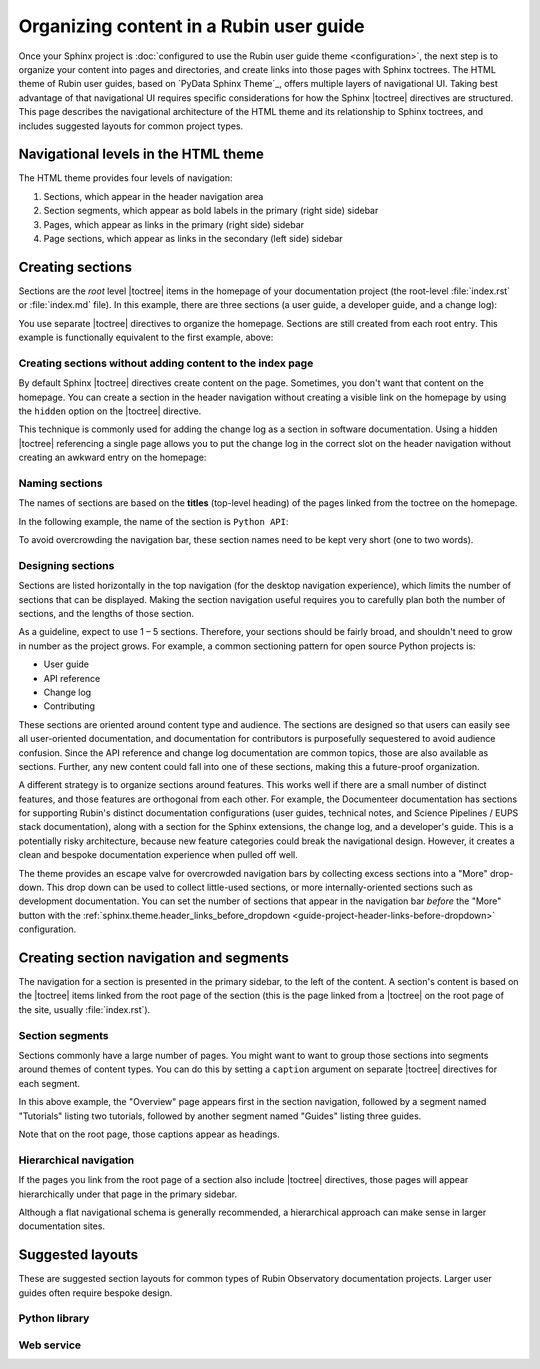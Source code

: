 ########################################
Organizing content in a Rubin user guide
########################################

Once your Sphinx project is :doc:`configured to use the Rubin user guide theme <configuration>`, the next step is to organize your content into pages and directories, and create links into those pages with Sphinx toctrees.
The HTML theme of Rubin user guides, based on `PyData Sphinx Theme`_, offers multiple layers of navigational UI.
Taking best advantage of that navigational UI requires specific considerations for how the Sphinx |toctree| directives are structured.
This page describes the navigational architecture of the HTML theme and its relationship to Sphinx toctrees, and includes suggested layouts for common project types.

Navigational levels in the HTML theme
=====================================

The HTML theme provides four levels of navigation:

#. Sections, which appear in the header navigation area
#. Section segments, which appear as bold labels in the primary (right side) sidebar
#. Pages, which appear as links in the primary (right side) sidebar
#. Page sections, which appear as links in the secondary (left side) sidebar

Creating sections
=================

Sections are the *root* level |toctree| items in the homepage of your documentation project (the root-level :file:`index.rst` or :file:`index.md` file).
In this example, there are three sections (a user guide, a developer guide, and a change log):

.. code-block:: rst
   :caption: index.rst

   .. toctree::

      user-guide/index
      api
      dev/index
      changelog

You use separate |toctree| directives to organize the homepage.
Sections are still created from each root entry.
This example is functionally equivalent to the first example, above:

.. code-block:: rst
   :caption: index.rst

   .. toctree::

      user-guide/index

   .. toctree::

      api

   .. toctree::

      dev/index

   .. toctree::
      :hidden:

      changelog

Creating sections without adding content to the index page
----------------------------------------------------------

By default Sphinx |toctree| directives create content on the page.
Sometimes, you don't want that content on the homepage.
You can create a section in the header navigation without creating a visible link on the homepage by using the ``hidden`` option on the |toctree| directive.

This technique is commonly used for adding the change log as a section in software documentation.
Using a hidden |toctree| referencing a single page allows you to put the change log in the correct slot on the header navigation without creating an awkward entry on the homepage:

.. code-block:: rst
   :caption: index.rst

   .. toctree::
      :hidden:

      changelog

Naming sections
---------------

The names of sections are based on the **titles** (top-level heading) of the pages linked from the toctree on the homepage.

In the following example, the name of the section is ``Python API``:

.. code-block:: rst
   :caption: index.rst

   .. toctree::

      api

.. code-block:: rst
   :caption: api.rst

   ##########
   Python API
   ##########

   Page content...

To avoid overcrowding the navigation bar, these section names need to be kept very short (one to two words).

Designing sections
------------------

Sections are listed horizontally in the top navigation (for the desktop navigation experience), which limits the number of sections that can be displayed.
Making the section navigation useful requires you to carefully plan both the number of sections, and the lengths of those section.

As a guideline, expect to use 1 – 5 sections.
Therefore, your sections should be fairly broad, and shouldn't need to grow in number as the project grows.
For example, a common sectioning pattern for open source Python projects is:

- User guide
- API reference
- Change log
- Contributing

These sections are oriented around content type and audience.
The sections are designed so that users can easily see all user-oriented documentation, and documentation for contributors is purposefully sequestered to avoid audience confusion.
Since the API reference and change log documentation are common topics, those are also available as sections.
Further, any new content could fall into one of these sections, making this a future-proof organization.

A different strategy is to organize sections around features.
This works well if there are a small number of distinct features, and those features are orthogonal from each other.
For example, the Documenteer documentation has sections for supporting Rubin's distinct documentation configurations (user guides, technical notes, and Science Pipelines / EUPS stack documentation), along with a section for the Sphinx extensions, the change log, and a developer's guide.
This is a potentially risky architecture, because new feature categories could break the navigational design.
However, it creates a clean and bespoke documentation experience when pulled off well.

The theme provides an escape valve for overcrowded navigation bars by collecting excess sections into a "More" drop-down.
This drop down can be used to collect little-used sections, or more internally-oriented sections such as development documentation.
You can set the number of sections that appear in the navigation bar *before* the "More" button with the :ref:`sphinx.theme.header_links_before_dropdown <guide-project-header-links-before-dropdown>` configuration.

Creating section navigation and segments
========================================

The navigation for a section is presented in the primary sidebar, to the left of the content.
A section's content is based on the |toctree| items linked from the root page of the section (this is the page linked from a |toctree| on the root page of the site, usually :file:`index.rst`).

Section segments
----------------

Sections commonly have a large number of pages.
You might want to want to group those sections into segments around themes of content types.
You can do this by setting a ``caption`` argument on separate |toctree| directives for each segment.

.. code-block:: rst
   :caption: section/index.rst

   .. toctree::

      overview

   .. toctree::
      :caption: Tutorials

      tutorial-a
      tutorial-b

    .. toctree::
       :caption: Guides

       guide-a
       guide-b
       guide-c

In this above example, the "Overview" page appears first in the section navigation, followed by a segment named "Tutorials" listing two tutorials, followed by another segment named "Guides" listing three guides.

Note that on the root page, those captions appear as headings.

Hierarchical navigation
-----------------------

If the pages you link from the root page of a section also include |toctree| directives, those pages will appear hierarchically under that page in the primary sidebar.

Although a flat navigational schema is generally recommended, a hierarchical approach can make sense in larger documentation sites.

Suggested layouts
=================

These are suggested section layouts for common types of Rubin Observatory documentation projects.
Larger user guides often require bespoke design.

Python library
--------------

.. tab-set::

   .. tab-item:: Sections

      - User guide
      - Python API
      - Change log
      - Developer guide

   .. tab-item:: index.rst

       .. code-block:: rst

          User guide
          ==========

          .. toctree::

             user-guide/index

          Python API
          ==========

          .. toctree::

             api

          .. toctree::
             :hidden:

             changelog

          Developer guide
          ===============

          .. toctree::

             dev/index

Web service
-----------

.. tab-set::

   .. tab-item:: Sections

      - User guide
      - API
      - Operations
      - Change log
      - Development
